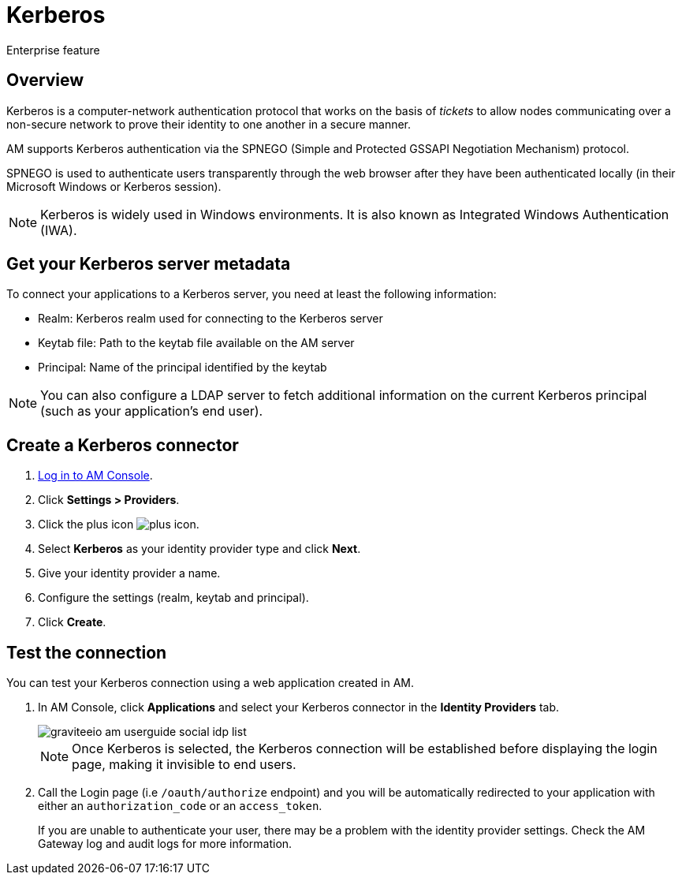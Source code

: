 = Kerberos

[label label-enterprise]#Enterprise feature#

== Overview

Kerberos is a computer-network authentication protocol that works on the basis of _tickets_ to allow nodes
communicating over a non-secure network to prove their identity to one another in a secure manner.

AM supports Kerberos authentication via the SPNEGO (Simple and Protected GSSAPI Negotiation Mechanism) protocol.

SPNEGO is used to authenticate users transparently through the web browser after they have been authenticated locally (in their Microsoft Windows or Kerberos session).

NOTE: Kerberos is widely used in Windows environments. It is also known as Integrated Windows Authentication (IWA).

== Get your Kerberos server metadata

To connect your applications to a Kerberos server, you need at least the following information:

- Realm: Kerberos realm used for connecting to the Kerberos server
- Keytab file: Path to the keytab file available on the AM server
- Principal: Name of the principal identified by the keytab

NOTE: You can also configure a LDAP server to fetch additional information on the current Kerberos principal (such as your application's end user).

== Create a Kerberos connector

. link:/am/current/am_userguide_authentication.html[Log in to AM Console^].
. Click *Settings > Providers*.
. Click the plus icon image:icons/plus-icon.png[role="icon"].
. Select *Kerberos* as your identity provider type and click *Next*.
. Give your identity provider a name.
. Configure the settings (realm, keytab and principal).
. Click *Create*.

== Test the connection

You can test your Kerberos connection using a web application created in AM.

. In AM Console, click *Applications* and select your Kerberos connector in the *Identity Providers* tab.
+
image::am/current/graviteeio-am-userguide-social-idp-list.png[]
+
NOTE: Once Kerberos is selected, the Kerberos connection will be established before displaying the login page, making it invisible to end users.

. Call the Login page (i.e `/oauth/authorize` endpoint) and you will be automatically redirected to your application with either an `authorization_code` or an `access_token`.
+
If you are unable to authenticate your user, there may be a problem with the identity provider settings. Check the AM Gateway log and audit logs for more information.

